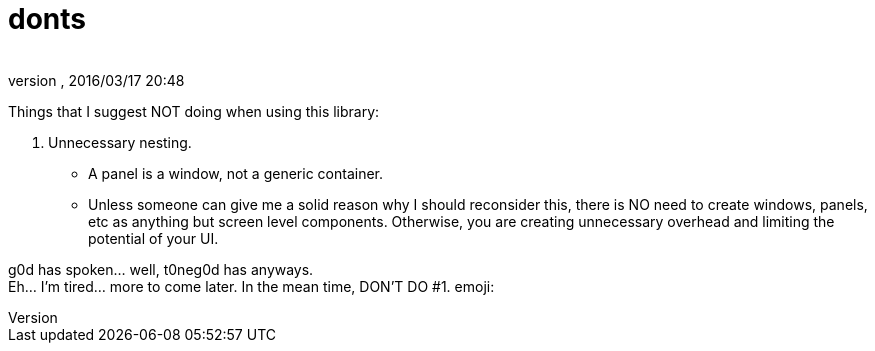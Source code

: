 = donts
:author: 
:revnumber: 
:revdate: 2016/03/17 20:48
:relfileprefix: ../../../
:imagesdir: ../../..
ifdef::env-github,env-browser[:outfilesuffix: .adoc]


Things that I suggest NOT doing when using this library: 

.  Unnecessary nesting.
**  A panel is a window, not a generic container.
**  Unless someone can give me a solid reason why I should reconsider this, there is NO need to create windows, panels, etc as anything but screen level components.  Otherwise, you are creating unnecessary overhead and limiting the potential of your UI. 

g0d has spoken… well, t0neg0d has anyways. +
Eh… I'm tired… more to come later.  In the mean time, DON'T DO #1. emoji:
